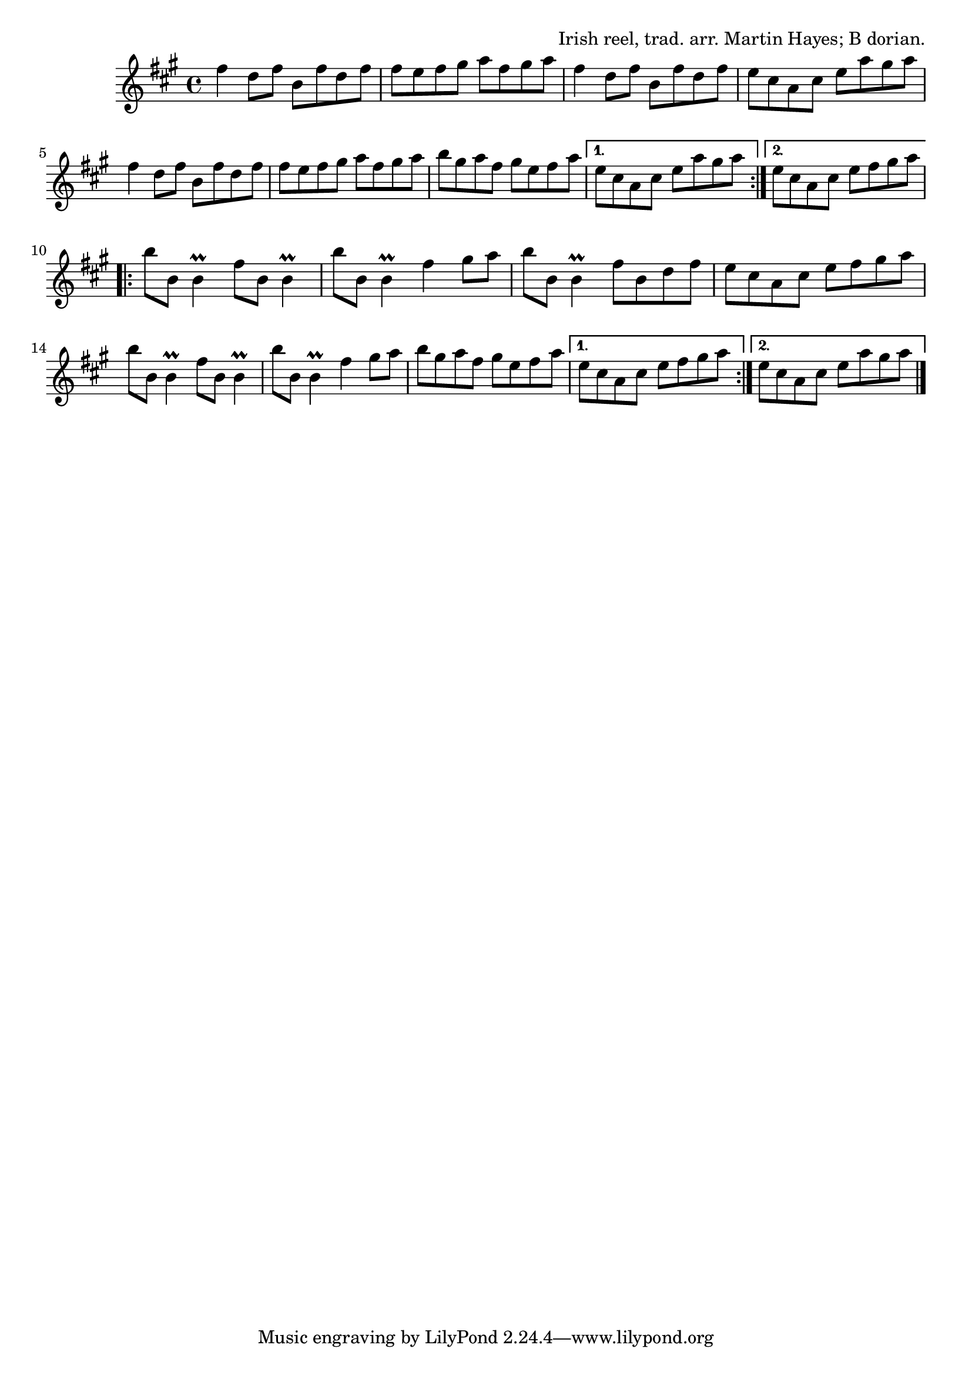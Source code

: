 \version "2.18.2"

\tocItem \markup "Tom Doherty's Reel"

\score {
  <<
    \relative fis'' {
      \time 4/4
      \key b \dorian

      \repeat volta 2 {
        fis4 d8 fis b, fis' d fis |
        fis8 e fis gis a fis gis a |
        fis4 d8 fis b, fis' d fis |
        e8 cis a cis e a gis a |
        \break

        fis4 d8 fis b, fis' d fis |
        fis8 e fis gis a fis gis a |
        b8 gis a fis gis e fis a |
      }
      \alternative {
        { e8 cis a cis e a gis a | }
        { e8 cis a cis e fis gis a | }
      }
      \break

      \repeat volta 2 {
        b8 b, b4\prall fis'8 b,8 b4\prall |
        b'8 b, b4\prall fis'4 gis8 a |
        b8 b, b4\prall fis'8 b, d fis |
        e cis a cis e fis gis a |
        \break

        b8 b, b4\prall fis'8 b,8 b4\prall |
        b'8 b, b4\prall fis'4 gis8 a |
        b8 gis a fis gis e fis a |
      }
      \alternative {
        { e8 cis a cis e fis gis a | }
        { e8 cis a cis e a gis a | \bar "|." }
      }
    }
  >>

  \header {
    title = "Tom Doherty's"
    opus = "Irish reel, trad. arr. Martin Hayes; B dorian."
  }
}

